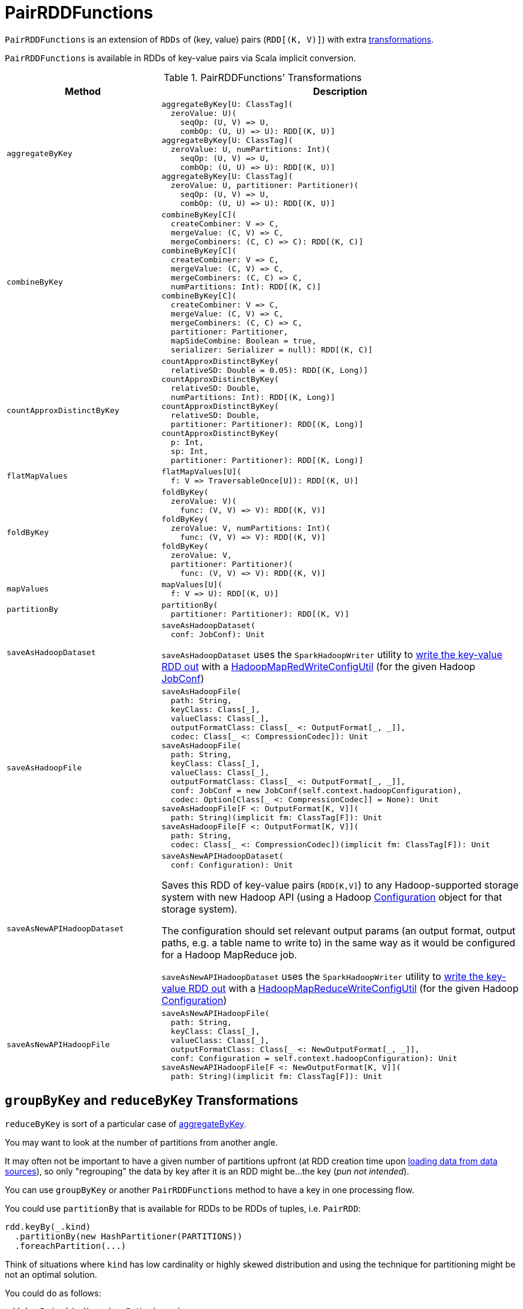 = [[PairRDDFunctions]] PairRDDFunctions

`PairRDDFunctions` is an extension of `RDDs` of (key, value) pairs (`RDD[(K, V)]`) with extra <<transformations, transformations>>.

`PairRDDFunctions` is available in RDDs of key-value pairs via Scala implicit conversion.

[[transformations]]
.PairRDDFunctions' Transformations
[cols="30m,70",options="header",width="100%"]
|===
| Method
| Description

| aggregateByKey
a| [[aggregateByKey]]

[source, scala]
----
aggregateByKey[U: ClassTag](
  zeroValue: U)(
    seqOp: (U, V) => U,
    combOp: (U, U) => U): RDD[(K, U)]
aggregateByKey[U: ClassTag](
  zeroValue: U, numPartitions: Int)(
    seqOp: (U, V) => U,
    combOp: (U, U) => U): RDD[(K, U)]
aggregateByKey[U: ClassTag](
  zeroValue: U, partitioner: Partitioner)(
    seqOp: (U, V) => U,
    combOp: (U, U) => U): RDD[(K, U)]
----

| combineByKey
a| [[combineByKey]]

[source, scala]
----
combineByKey[C](
  createCombiner: V => C,
  mergeValue: (C, V) => C,
  mergeCombiners: (C, C) => C): RDD[(K, C)]
combineByKey[C](
  createCombiner: V => C,
  mergeValue: (C, V) => C,
  mergeCombiners: (C, C) => C,
  numPartitions: Int): RDD[(K, C)]
combineByKey[C](
  createCombiner: V => C,
  mergeValue: (C, V) => C,
  mergeCombiners: (C, C) => C,
  partitioner: Partitioner,
  mapSideCombine: Boolean = true,
  serializer: Serializer = null): RDD[(K, C)]
----

| countApproxDistinctByKey
a| [[countApproxDistinctByKey]]

[source, scala]
----
countApproxDistinctByKey(
  relativeSD: Double = 0.05): RDD[(K, Long)]
countApproxDistinctByKey(
  relativeSD: Double,
  numPartitions: Int): RDD[(K, Long)]
countApproxDistinctByKey(
  relativeSD: Double,
  partitioner: Partitioner): RDD[(K, Long)]
countApproxDistinctByKey(
  p: Int,
  sp: Int,
  partitioner: Partitioner): RDD[(K, Long)]
----

| flatMapValues
a| [[flatMapValues]]

[source, scala]
----
flatMapValues[U](
  f: V => TraversableOnce[U]): RDD[(K, U)]
----

| foldByKey
a| [[foldByKey]]

[source, scala]
----
foldByKey(
  zeroValue: V)(
    func: (V, V) => V): RDD[(K, V)]
foldByKey(
  zeroValue: V, numPartitions: Int)(
    func: (V, V) => V): RDD[(K, V)]
foldByKey(
  zeroValue: V,
  partitioner: Partitioner)(
    func: (V, V) => V): RDD[(K, V)]
----

| mapValues
a| [[mapValues]]

[source, scala]
----
mapValues[U](
  f: V => U): RDD[(K, U)]
----

| partitionBy
a| [[partitionBy]]

[source, scala]
----
partitionBy(
  partitioner: Partitioner): RDD[(K, V)]
----

| saveAsHadoopDataset
a| [[saveAsHadoopDataset]]

[source, scala]
----
saveAsHadoopDataset(
  conf: JobConf): Unit
----

`saveAsHadoopDataset` uses the `SparkHadoopWriter` utility to <<spark-internal-io-SparkHadoopWriter.adoc#write, write the key-value RDD out>> with a <<spark-internal-io-HadoopMapRedWriteConfigUtil.adoc#, HadoopMapRedWriteConfigUtil>> (for the given Hadoop https://hadoop.apache.org/docs/r2.7.3/api/org/apache/hadoop/mapred/JobConf.html[JobConf])

| saveAsHadoopFile
a| [[saveAsHadoopFile]]

[source, scala]
----
saveAsHadoopFile(
  path: String,
  keyClass: Class[_],
  valueClass: Class[_],
  outputFormatClass: Class[_ <: OutputFormat[_, _]],
  codec: Class[_ <: CompressionCodec]): Unit
saveAsHadoopFile(
  path: String,
  keyClass: Class[_],
  valueClass: Class[_],
  outputFormatClass: Class[_ <: OutputFormat[_, _]],
  conf: JobConf = new JobConf(self.context.hadoopConfiguration),
  codec: Option[Class[_ <: CompressionCodec]] = None): Unit
saveAsHadoopFile[F <: OutputFormat[K, V]](
  path: String)(implicit fm: ClassTag[F]): Unit
saveAsHadoopFile[F <: OutputFormat[K, V]](
  path: String,
  codec: Class[_ <: CompressionCodec])(implicit fm: ClassTag[F]): Unit
----

| saveAsNewAPIHadoopDataset
a| [[saveAsNewAPIHadoopDataset]]

[source, scala]
----
saveAsNewAPIHadoopDataset(
  conf: Configuration): Unit
----

Saves this RDD of key-value pairs (`RDD[K,V]`) to any Hadoop-supported storage system with new Hadoop API (using a Hadoop https://hadoop.apache.org/docs/r2.7.3/api/org/apache/hadoop/conf/Configuration.html[Configuration] object for that storage system).

The configuration should set relevant output params (an output format, output paths, e.g. a table name to write to) in the same way as it would be configured for a Hadoop MapReduce job.

`saveAsNewAPIHadoopDataset` uses the `SparkHadoopWriter` utility to <<spark-internal-io-SparkHadoopWriter.adoc#write, write the key-value RDD out>> with a <<spark-internal-io-HadoopMapReduceWriteConfigUtil.adoc#, HadoopMapReduceWriteConfigUtil>> (for the given Hadoop https://hadoop.apache.org/docs/r2.7.3/api/org/apache/hadoop/conf/Configuration.html[Configuration])

| saveAsNewAPIHadoopFile
a| [[saveAsNewAPIHadoopFile]]

[source, scala]
----
saveAsNewAPIHadoopFile(
  path: String,
  keyClass: Class[_],
  valueClass: Class[_],
  outputFormatClass: Class[_ <: NewOutputFormat[_, _]],
  conf: Configuration = self.context.hadoopConfiguration): Unit
saveAsNewAPIHadoopFile[F <: NewOutputFormat[K, V]](
  path: String)(implicit fm: ClassTag[F]): Unit
----

|===

== [[reduceByKey]][[groupByKey]] `groupByKey` and `reduceByKey` Transformations

`reduceByKey` is sort of a particular case of <<aggregateByKey, aggregateByKey>>.

You may want to look at the number of partitions from another angle.

It may often not be important to have a given number of partitions upfront (at RDD creation time upon link:spark-data-sources.adoc[loading data from data sources]), so only "regrouping" the data by key after it is an RDD might be...the key (_pun not intended_).

You can use `groupByKey` or another `PairRDDFunctions` method to have a key in one processing flow.

You could use `partitionBy` that is available for RDDs to be RDDs of tuples, i.e. `PairRDD`:

```
rdd.keyBy(_.kind)
  .partitionBy(new HashPartitioner(PARTITIONS))
  .foreachPartition(...)
```

Think of situations where `kind` has low cardinality or highly skewed distribution and using the technique for partitioning might be not an optimal solution.

You could do as follows:

```
rdd.keyBy(_.kind).reduceByKey(....)
```

or `mapValues` or plenty of other solutions. _FIXME, man_.

== [[combineByKeyWithClassTag]] `combineByKeyWithClassTag` Transformations

[source, scala]
----
combineByKeyWithClassTag[C](
  createCombiner: V => C,
  mergeValue: (C, V) => C,
  mergeCombiners: (C, C) => C)(implicit ct: ClassTag[C]): RDD[(K, C)] // <1>
combineByKeyWithClassTag[C](
  createCombiner: V => C,
  mergeValue: (C, V) => C,
  mergeCombiners: (C, C) => C,
  numPartitions: Int)(implicit ct: ClassTag[C]): RDD[(K, C)] // <2>
combineByKeyWithClassTag[C](
  createCombiner: V => C,
  mergeValue: (C, V) => C,
  mergeCombiners: (C, C) => C,
  partitioner: Partitioner,
  mapSideCombine: Boolean = true,
  serializer: Serializer = null)(implicit ct: ClassTag[C]): RDD[(K, C)]
----
<1> FIXME
<2> FIXME too

`combineByKeyWithClassTag` transformations use `mapSideCombine` enabled (i.e. `true`) by default. They create a link:spark-rdd-ShuffledRDD.adoc[ShuffledRDD] with the value of `mapSideCombine` when the input partitioner is different from the current one in an RDD.

NOTE: `combineByKeyWithClassTag` is a base transformation for <<combineByKey, combineByKey>>-based transformations, <<aggregateByKey, aggregateByKey>>, <<foldByKey, foldByKey>>, <<reduceByKey, reduceByKey>>, <<countApproxDistinctByKey, countApproxDistinctByKey>>, and <<groupByKey, groupByKey>>.
